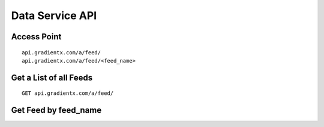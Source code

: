 .. Data service API documentation

Data Service API
================

Access Point
-----------------

::

    api.gradientx.com/a/feed/
    api.gradientx.com/a/feed/<feed_name>

Get a List of all Feeds
-----------------------

::

    GET api.gradientx.com/a/feed/

Get Feed by feed_name
---------------------
